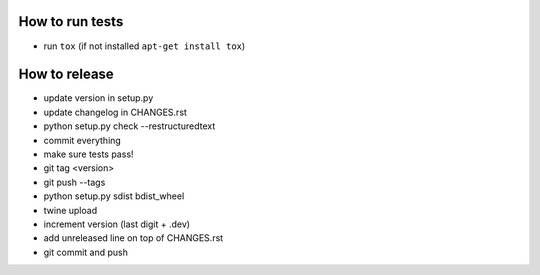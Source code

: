 How to run tests
================

* run ``tox`` (if not installed ``apt-get install tox``)

How to release
==============

* update version in setup.py
* update changelog in CHANGES.rst
* python setup.py check --restructuredtext
* commit everything
* make sure tests pass!
* git tag <version>
* git push --tags
* python setup.py sdist bdist_wheel
* twine upload
* increment version (last digit + .dev)
* add unreleased line on top of CHANGES.rst
* git commit and push
